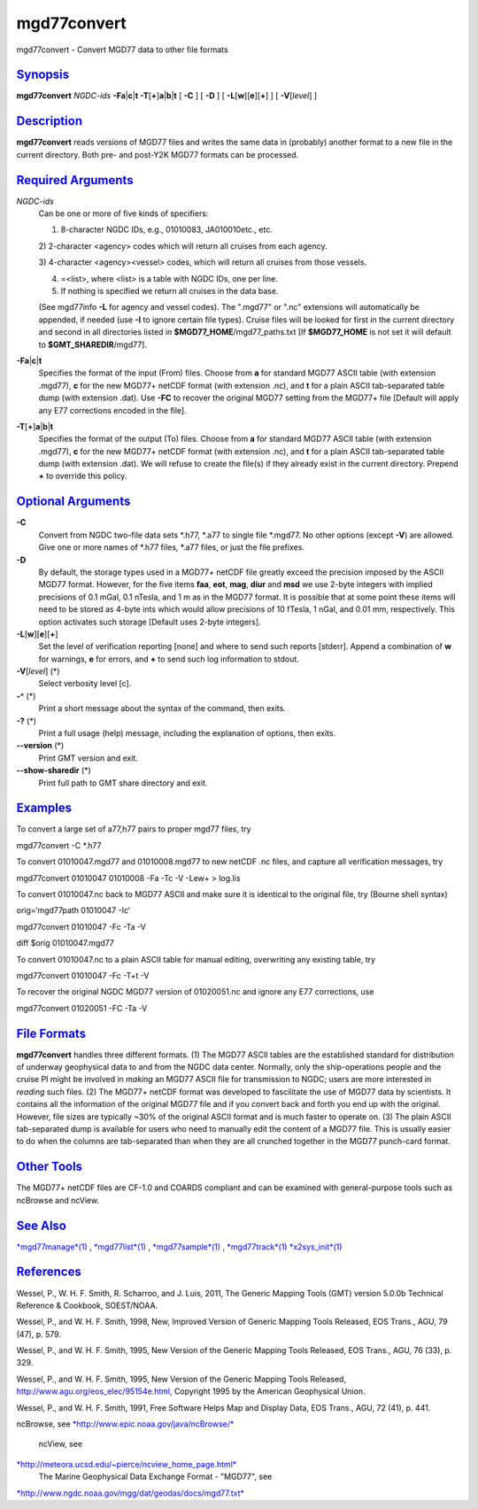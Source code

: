 **************
mgd77convert
**************

mgd77convert - Convert MGD77 data to other file formats

`Synopsis <#toc1>`_
-------------------

**mgd77convert** *NGDC-ids* **-Fa**\ \|\ **c**\ \|\ **t**
**-T**\ [**+**\ ]\ **a**\ \|\ **b**\ \|\ **t** [ **-C** ] [ **-D** ] [
**-L**\ [**w**\ ][**e**\ ][**+**\ ] ] [ **-V**\ [*level*\ ] ]

`Description <#toc2>`_
----------------------

**mgd77convert** reads versions of MGD77 files and writes the same data
in (probably) another format to a new file in the current directory.
Both pre- and post-Y2K MGD77 formats can be processed.

`Required Arguments <#toc3>`_
-----------------------------

*NGDC-ids*
    Can be one or more of five kinds of specifiers:

    1) 8-character NGDC IDs, e.g., 01010083, JA010010etc., etc.

    2) 2-character <agency> codes which will return all cruises from
    each agency.

    3) 4-character <agency><vessel> codes, which will return all cruises
    from those vessels.

    4) =<list>, where <list> is a table with NGDC IDs, one per line.

    5) If nothing is specified we return all cruises in the data base.

    (See mgd77info **-L** for agency and vessel codes). The ".mgd77" or
    ".nc" extensions will automatically be appended, if needed (use
    **-I** to ignore certain file types). Cruise files will be looked
    for first in the current directory and second in all directories
    listed in **$MGD77\_HOME**/mgd77\_paths.txt [If **$MGD77\_HOME** is
    not set it will default to **$GMT\_SHAREDIR**/mgd77].

**-Fa**\ \|\ **c**\ \|\ **t**
    Specifies the format of the input (From) files. Choose from **a**
    for standard MGD77 ASCII table (with extension .mgd77), **c** for
    the new MGD77+ netCDF format (with extension .nc), and **t** for a
    plain ASCII tab-separated table dump (with extension .dat). Use
    **-FC** to recover the original MGD77 setting from the MGD77+ file
    [Default will apply any E77 corrections encoded in the file].
**-T**\ [**+**\ ]\ **a**\ \|\ **b**\ \|\ **t**
    Specifies the format of the output (To) files. Choose from **a** for
    standard MGD77 ASCII table (with extension .mgd77), **c** for the
    new MGD77+ netCDF format (with extension .nc), and **t** for a plain
    ASCII tab-separated table dump (with extension .dat). We will refuse
    to create the file(s) if they already exist in the current
    directory. Prepend **+** to override this policy.

`Optional Arguments <#toc4>`_
-----------------------------

**-C**
    Convert from NGDC two-file data sets \*.h77, \*.a77 to single file
    \*.mgd77. No other options (except **-V**) are allowed. Give one or
    more names of \*.h77 files, \*.a77 files, or just the file prefixes.
**-D**
    By default, the storage types used in a MGD77+ netCDF file greatly
    exceed the precision imposed by the ASCII MGD77 format. However, for
    the five items **faa**, **eot**, **mag**, **diur** and **msd** we
    use 2-byte integers with implied precisions of 0.1 mGal, 0.1 nTesla,
    and 1 m as in the MGD77 format. It is possible that at some point
    these items will need to be stored as 4-byte ints which would allow
    precisions of 10 fTesla, 1 nGal, and 0.01 mm, respectively. This
    option activates such storage [Default uses 2-byte integers].
**-L**\ [**w**\ ][**e**\ ][**+**\ ]
    Set the level of verification reporting [none] and where to send
    such reports [stderr]. Append a combination of **w** for warnings,
    **e** for errors, and **+** to send such log information to stdout.
**-V**\ [*level*\ ] (\*)
    Select verbosity level [c].
**-^** (\*)
    Print a short message about the syntax of the command, then exits.
**-?** (\*)
    Print a full usage (help) message, including the explanation of
    options, then exits.
**--version** (\*)
    Print GMT version and exit.
**--show-sharedir** (\*)
    Print full path to GMT share directory and exit.

`Examples <#toc5>`_
-------------------

To convert a large set of a77,h77 pairs to proper mgd77 files, try

mgd77convert -C \*.h77

To convert 01010047.mgd77 and 01010008.mgd77 to new netCDF .nc files,
and capture all verification messages, try

mgd77convert 01010047 01010008 -Fa -Tc -V -Lew+ > log.lis

To convert 01010047.nc back to MGD77 ASCII and make sure it is identical
to the original file, try (Bourne shell syntax)

orig=‘mgd77path 01010047 -Ic‘

mgd77convert 01010047 -Fc -Ta -V

diff $orig 01010047.mgd77

To convert 01010047.nc to a plain ASCII table for manual editing,
overwriting any existing table, try

mgd77convert 01010047 -Fc -T+t -V

To recover the original NGDC MGD77 version of 01020051.nc and ignore any
E77 corrections, use

mgd77convert 01020051 -FC -Ta -V

`File Formats <#toc6>`_
-----------------------

**mgd77convert** handles three different formats. (1) The MGD77 ASCII
tables are the established standard for distribution of underway
geophysical data to and from the NGDC data center. Normally, only the
ship-operations people and the cruise PI might be involved in *making*
an MGD77 ASCII file for transmission to NGDC; users are more interested
in *reading* such files. (2) The MGD77+ netCDF format was developed to
fascilitate the use of MGD77 data by scientists. It contains all the
information of the original MGD77 file and if you convert back and forth
you end up with the original. However, file sizes are typically ~30% of
the original ASCII format and is much faster to operate on. (3) The
plain ASCII tab-separated dump is available for users who need to
manually edit the content of a MGD77 file. This is usually easier to do
when the columns are tab-separated than when they are all crunched
together in the MGD77 punch-card format.

`Other Tools <#toc7>`_
----------------------

The MGD77+ netCDF files are CF-1.0 and COARDS compliant and can be
examined with general-purpose tools such as ncBrowse and ncView.

`See Also <#toc8>`_
-------------------

`*mgd77manage*\ (1) <mgd77manage.html>`_ ,
`*mgd77list*\ (1) <mgd77list.html>`_ ,
`*mgd77sample*\ (1) <mgd77sample.html>`_ ,
`*mgd77track*\ (1) <mgd77track.html>`_
`*x2sys\_init*\ (1) <x2sys_init.html>`_

`References <#toc9>`_
---------------------

Wessel, P., W. H. F. Smith, R. Scharroo, and J. Luis, 2011, The Generic
Mapping Tools (GMT) version 5.0.0b Technical Reference & Cookbook,
SOEST/NOAA.

Wessel, P., and W. H. F. Smith, 1998, New, Improved Version of Generic
Mapping Tools Released, EOS Trans., AGU, 79 (47), p. 579.

Wessel, P., and W. H. F. Smith, 1995, New Version of the Generic Mapping
Tools Released, EOS Trans., AGU, 76 (33), p. 329.

Wessel, P., and W. H. F. Smith, 1995, New Version of the Generic Mapping
Tools Released,
`http://www.agu.org/eos\_elec/95154e.html, <http://www.agu.org/eos_elec/95154e.html,>`_
Copyright 1995 by the American Geophysical Union.

Wessel, P., and W. H. F. Smith, 1991, Free Software Helps Map and
Display Data, EOS Trans., AGU, 72 (41), p. 441.

ncBrowse, see
`*http://www.epic.noaa.gov/java/ncBrowse/* <http://www.epic.noaa.gov/java/ncBrowse/>`_
 ncView, see
`*http://meteora.ucsd.edu/~pierce/ncview\_home\_page.html* <http://meteora.ucsd.edu/~pierce/ncview_home_page.html>`_
 The Marine Geophysical Data Exchange Format - "MGD77", see
`*http://www.ngdc.noaa.gov/mgg/dat/geodas/docs/mgd77.txt* <http://www.ngdc.noaa.gov/mgg/dat/geodas/docs/mgd77.txt>`_

